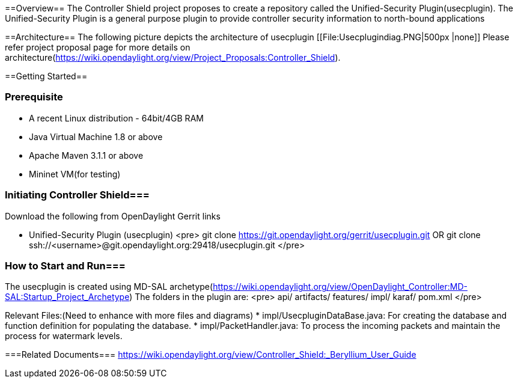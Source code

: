 
==Overview==
The Controller Shield project proposes to create a repository called the Unified-Security Plugin(usecplugin). The Unified-Security Plugin is a general purpose plugin to provide controller security information to north-bound applications

==Architecture==
The following picture depicts the architecture of usecplugin
[[File:Usecplugindiag.PNG|500px |none]]
Please refer project proposal page for more details on architecture(https://wiki.opendaylight.org/view/Project_Proposals:Controller_Shield).

==Getting Started==

=== Prerequisite ===
* A recent Linux distribution - 64bit/4GB RAM
* Java Virtual Machine 1.8 or above
* Apache Maven 3.1.1 or above
* Mininet VM(for testing)

=== Initiating Controller Shield===
Download the following from OpenDaylight Gerrit links

* Unified-Security Plugin (usecplugin)
<pre>
git clone https://git.opendaylight.org/gerrit/usecplugin.git
OR
git clone ssh://<username>@git.opendaylight.org:29418/usecplugin.git
</pre>

=== How to Start and Run===
The usecplugin is created using MD-SAL archetype(https://wiki.opendaylight.org/view/OpenDaylight_Controller:MD-SAL:Startup_Project_Archetype)
The folders in the plugin are:
<pre>
api/
artifacts/
features/
impl/
karaf/
pom.xml
</pre>

Relevant Files:(Need to enhance with more files and diagrams)
* impl/UsecpluginDataBase.java: For creating the database and function definition for populating the database.
* impl/PacketHandler.java: To process the incoming packets and maintain the process for watermark levels.

===Related Documents===
https://wiki.opendaylight.org/view/Controller_Shield:_Beryllium_User_Guide
